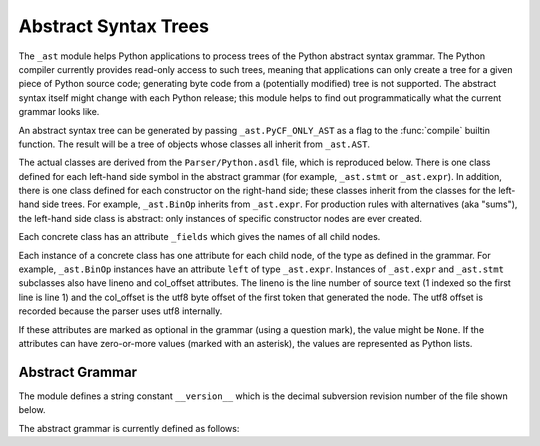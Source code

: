 .. % XXX Label can't be _ast?
.. % XXX Where should this section/chapter go?


.. _ast:

*********************
Abstract Syntax Trees
*********************

.. sectionauthor:: Martin v. Löwis <martin@v.loewis.de>


.. versionadded:: 2.5

The ``_ast`` module helps Python applications to process trees of the Python
abstract syntax grammar. The Python compiler currently provides read-only access
to such trees, meaning that applications can only create a tree for a given
piece of Python source code; generating byte code from a (potentially modified)
tree is not supported. The abstract syntax itself might change with each Python
release; this module helps to find out programmatically what the current grammar
looks like.

An abstract syntax tree can be generated by passing ``_ast.PyCF_ONLY_AST`` as a
flag to the :func:`compile` builtin function. The result will be a tree of
objects whose classes all inherit from ``_ast.AST``.

The actual classes are derived from the ``Parser/Python.asdl`` file, which is
reproduced below. There is one class defined for each left-hand side symbol in
the abstract grammar (for example, ``_ast.stmt`` or ``_ast.expr``). In addition,
there is one class defined for each constructor on the right-hand side; these
classes inherit from the classes for the left-hand side trees. For example,
``_ast.BinOp`` inherits from ``_ast.expr``. For production rules with
alternatives (aka "sums"), the left-hand side class is abstract: only instances
of specific constructor nodes are ever created.

Each concrete class has an attribute ``_fields`` which gives the names of all
child nodes.

Each instance of a concrete class has one attribute for each child node, of the
type as defined in the grammar. For example, ``_ast.BinOp`` instances have an
attribute ``left`` of type ``_ast.expr``.   Instances of ``_ast.expr`` and
``_ast.stmt`` subclasses also have lineno and col_offset attributes.  The lineno
is the line number of source text (1 indexed so the first line is line 1) and
the col_offset is the utf8 byte offset of the first token that generated the
node.  The utf8 offset is recorded because the parser uses utf8  internally.

If these attributes are marked as optional in the grammar (using a question
mark), the value might be ``None``. If the attributes can have zero-or-more
values (marked with an asterisk), the values are represented as Python lists.


Abstract Grammar
================

The module defines a string constant ``__version__`` which is the decimal
subversion revision number of the file shown below.

The abstract grammar is currently defined as follows:


.. XXX includefile ../../Parser/Python.asdl
